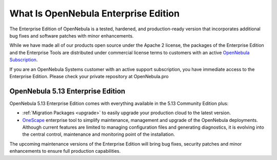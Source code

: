 .. _enterprise_edition_what_is:

=====================================
What Is OpenNebula Enterprise Edition
=====================================

The Enterprise Edition of OpenNebula is a tested, hardened, and production-ready version that incorporates additional bug fixes and software patches with minor enhancements.

While we have made all of our products open source under the Apache 2 license, the packages of the Enterprise Edition and the Enterprise Tools are distributed under commercial license terms to customers with an active `OpenNebula Subscription <https://opennebula.io/subscriptions>`__.

If you are an OpenNebula Systems customer with an active support subscription, you have immediate access to the Enterprise Edition. Please check your private repository at OpenNebula.pro

OpenNebula 5.13 Enterprise Edition
==================================

OpenNebula 5.13 Enterprise Edition comes with everything available in the 5.13 Community Edition plus:

* :ref:`Migration Packages <upgrade>` to easily upgrade your production cloud to the latest version.
* `OneScape <http://docs.opennebula.io/onescape>`__ enterprise tool to simplify maintenance, management and upgrade of the OpenNebula deployments. Although current features are limited to managing configuration files and generating diagnostics, it is evolving into the central control, maintenance and monitoring point of the installation.

The upcoming maintenance versions of the Enterprise Edition will bring bug fixes, security patches and minor enhancements to ensure full production capabilities.
